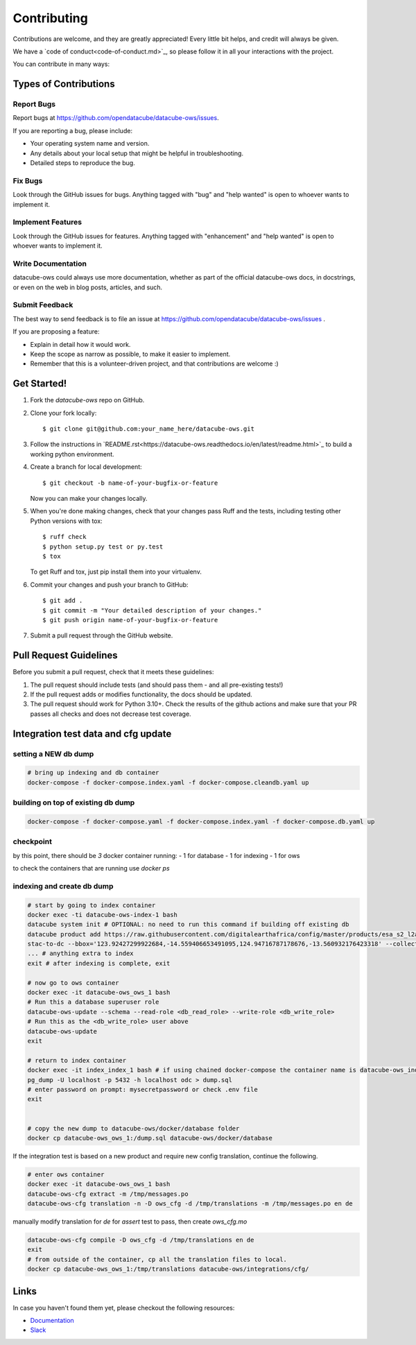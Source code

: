 .. highlight:: shell

============
Contributing
============

Contributions are welcome, and they are greatly appreciated! Every little
bit helps, and credit will always be given.

We have a `code of conduct<code-of-conduct.md>`_, so please follow it in all your interactions with the project.

You can contribute in many ways:

Types of Contributions
----------------------

Report Bugs
~~~~~~~~~~~

Report bugs at https://github.com/opendatacube/datacube-ows/issues.

If you are reporting a bug, please include:

* Your operating system name and version.
* Any details about your local setup that might be helpful in troubleshooting.
* Detailed steps to reproduce the bug.

Fix Bugs
~~~~~~~~

Look through the GitHub issues for bugs. Anything tagged with "bug"
and "help wanted" is open to whoever wants to implement it.

Implement Features
~~~~~~~~~~~~~~~~~~

Look through the GitHub issues for features. Anything tagged with "enhancement"
and "help wanted" is open to whoever wants to implement it.

Write Documentation
~~~~~~~~~~~~~~~~~~~

datacube-ows could always use more documentation, whether as part of the
official datacube-ows docs, in docstrings, or even on the web in blog posts,
articles, and such.

Submit Feedback
~~~~~~~~~~~~~~~

The best way to send feedback is to file an issue at https://github.com/opendatacube/datacube-ows/issues .

If you are proposing a feature:

* Explain in detail how it would work.
* Keep the scope as narrow as possible, to make it easier to implement.
* Remember that this is a volunteer-driven project, and that contributions
  are welcome :)

Get Started!
------------

1. Fork the `datacube-ows` repo on GitHub.
2. Clone your fork locally::

    $ git clone git@github.com:your_name_here/datacube-ows.git

3. Follow the instructions in `README.rst<https://datacube-ows.readthedocs.io/en/latest/readme.html>`_  to build a working python environment.

4. Create a branch for local development::

    $ git checkout -b name-of-your-bugfix-or-feature

   Now you can make your changes locally.

5. When you're done making changes, check that your changes pass Ruff and the tests, including testing other Python versions with tox::

    $ ruff check
    $ python setup.py test or py.test
    $ tox

   To get Ruff and tox, just pip install them into your virtualenv.

6. Commit your changes and push your branch to GitHub::

    $ git add .
    $ git commit -m "Your detailed description of your changes."
    $ git push origin name-of-your-bugfix-or-feature

7. Submit a pull request through the GitHub website.

Pull Request Guidelines
-----------------------

Before you submit a pull request, check that it meets these guidelines:

1. The pull request should include tests (and should pass them - and all pre-existing tests!)
2. If the pull request adds or modifies functionality, the docs should be updated.
3. The pull request should work for Python 3.10+. Check the results of
   the github actions and make sure that your PR passes all checks and
   does not decrease test coverage.


Integration test data and cfg update
------------------------------------

setting a NEW db dump
~~~~~~~~~~~~~~~~~~~~~~

.. code-block:: console

    # bring up indexing and db container
    docker-compose -f docker-compose.index.yaml -f docker-compose.cleandb.yaml up


building on top of existing db dump
~~~~~~~~~~~~~~~~~~~~~~~~~~~~~~~~~~~~

.. code-block:: console

  docker-compose -f docker-compose.yaml -f docker-compose.index.yaml -f docker-compose.db.yaml up

checkpoint
~~~~~~~~~~
by this point, there should be `3` docker container running:
- 1 for database
- 1 for indexing
- 1 for ows

to check the containers that are running use `docker ps`

indexing and create db dump
~~~~~~~~~~~~~~~~~~~~~~~~~~~

.. code-block:: console

  # start by going to index container
  docker exec -ti datacube-ows-index-1 bash
  datacube system init # OPTIONAL: no need to run this command if building off existing db
  datacube product add https://raw.githubusercontent.com/digitalearthafrica/config/master/products/esa_s2_l2a.odc-product.yaml
  stac-to-dc --bbox='123.92427299922684,-14.559406653491095,124.94716787178676,-13.560932176423318' --collections='sentinel-s2-l2a-cogs' --datetime='2021-12-20/2022-01-10'
  ... # anything extra to index
  exit # after indexing is complete, exit

  # now go to ows container
  docker exec -it datacube-ows_ows_1 bash
  # Run this a database superuser role
  datacube-ows-update --schema --read-role <db_read_role> --write-role <db_write_role>
  # Run this as the <db_write_role> user above
  datacube-ows-update
  exit

  # return to index container
  docker exec -it index_index_1 bash # if using chained docker-compose the container name is datacube-ows_index_1
  pg_dump -U localhost -p 5432 -h localhost odc > dump.sql
  # enter password on prompt: mysecretpassword or check .env file
  exit


  # copy the new dump to datacube-ows/docker/database folder
  docker cp datacube-ows_ows_1:/dump.sql datacube-ows/docker/database

If the integration test is based on a new product and require new config translation, continue the following.

.. code-block:: console

  # enter ows container
  docker exec -it datacube-ows_ows_1 bash
  datacube-ows-cfg extract -m /tmp/messages.po
  datacube-ows-cfg translation -n -D ows_cfg -d /tmp/translations -m /tmp/messages.po en de


manually modify translation for `de` for `assert` test to pass, then create `ows_cfg.mo`

.. code-block:: console

  datacube-ows-cfg compile -D ows_cfg -d /tmp/translations en de
  exit
  # from outside of the container, cp all the translation files to local.
  docker cp datacube-ows_ows_1:/tmp/translations datacube-ows/integrations/cfg/


Links
-----

In case you haven't found them yet, please checkout the following resources:

* `Documentation <https://datacube-ows.readthedocs.io/en/latest>`_
* `Slack <http://slack.opendatacube.org>`_
